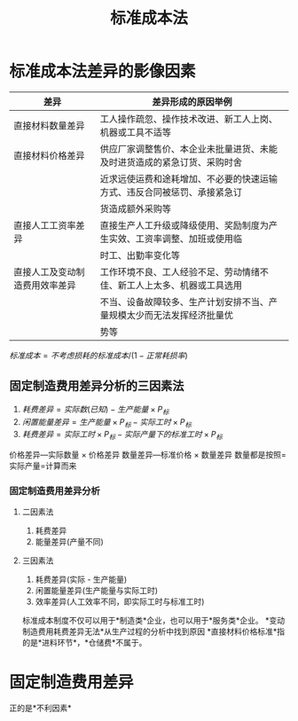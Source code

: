 :PROPERTIES:
:ID:       bc2197bf-509c-43ad-9e5c-5c74abbc9868
:END:
#+title: 标准成本法
* 标准成本法差异的影像因素
| 差异                           | 差异形成的原因举例                                                       |
|--------------------------------+--------------------------------------------------------------------------|
| 直接材料数量差异               | 工人操作疏忽、操作技术改进、新工人上岗、机器或工具不适等                 |
|--------------------------------+--------------------------------------------------------------------------|
| 直接材料价格差异               | 供应厂家调整售价、本企业未批量进货、未能及时进货造成的紧急订货、采购时舍 |
|                                | 近求远使运费和途耗增加、不必要的快速运输方式、违反合同被惩罚、承接紧急订 |
|                                | 货造成额外采购等                                                         |
|--------------------------------+--------------------------------------------------------------------------|
| 直接人工工资率差异             | 直接生产人工升级或降级使用、奖励制度为产生实效、工资率调整、加班或使用临 |
|                                | 时工、出勤率变化等                                                       |
|--------------------------------+--------------------------------------------------------------------------|
| 直接人工及变动制造费用效率差异 | 工作环境不良、工人经验不足、劳动情绪不佳、新工人上太多、机器或工具选用   |
|                                | 不当、设备故障较多、生产计划安排不当、产量规模太少而无法发挥经济批量优   |
|                                | 势等                                                                     |
$标准成本 = 不考虑损耗的标准成本/(1-正常耗损率)$
** 固定制造费用差异分析的三因素法
1. $耗费差异 = 实际数(已知)- 生产能量\times P_{标}$
2. $闲置能量差异 = 生产能量\times P_{标} - 实际工时\times P_{标}$
3. $耗费差异 = 实际工时\times P_{标}-实际产量下的标准工时\times P_{标}$

价格差异---实际数量 \times 价格差异
数量差异---标准价格 \times 数量差异
数量都是按照=实际产量=计算而来
*** 固定制造费用差异分析
**** 二因素法
1. 耗费差异
2. 能量差异(产量不同)
**** 三因素法
1. 耗费差异(实际 - 生产能量)
2. 闲置能量差异(生产能量与实际工时)
3. 效率差异(人工效率不同，即实际工时与标准工时)
[[https://i.imgur.com/SM2l0rp.png]]
标准成本制度不仅可以用于*制造类*企业，也可以用于*服务类*企业。
*变动制造费用耗费差异无法*从生产过程的分析中找到原因
*直接材料价格标准*指的是*进料环节*，*仓储费*不属于。
* 固定制造费用差异
   正的是*不利因素*
